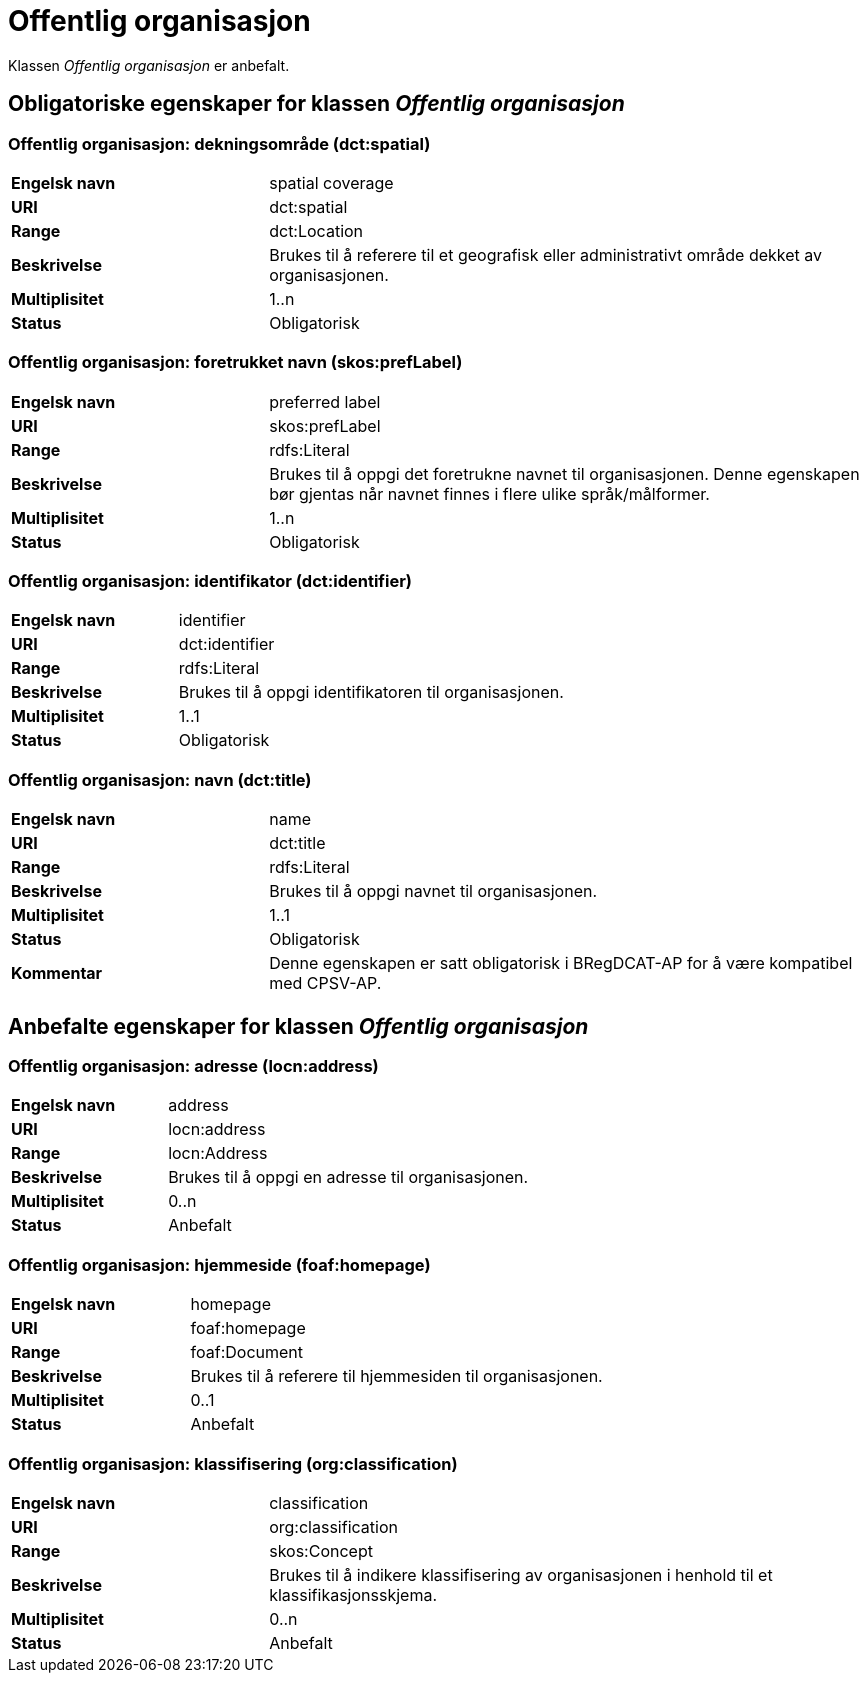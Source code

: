= Offentlig organisasjon [[offentlig-organisasjon]]

Klassen _Offentlig organisasjon_ er anbefalt.

== Obligatoriske egenskaper for klassen _Offentlig organisasjon_

=== Offentlig organisasjon: dekningsområde (dct:spatial) [[offentlig-organisasjon-dekningsområde]]

[cols="30s,70d"]
|===
|Engelsk navn|spatial coverage
|URI|dct:spatial
|Range|dct:Location
|Beskrivelse|Brukes til å referere til et geografisk eller administrativt område dekket av organisasjonen.
|Multiplisitet|1..n
|Status|Obligatorisk
|===

=== Offentlig organisasjon: foretrukket navn (skos:prefLabel) [[offentlig-organisasjon-foretrukket-navn]]

[cols="30s,70d"]
|===
|Engelsk navn|preferred label
|URI|skos:prefLabel
|Range|rdfs:Literal
|Beskrivelse|Brukes til å oppgi det foretrukne navnet til organisasjonen. Denne egenskapen bør gjentas når navnet finnes i flere ulike språk/målformer.
|Multiplisitet|1..n
|Status|Obligatorisk
|===

=== Offentlig organisasjon: identifikator (dct:identifier) [[offentlig-organisasjon-identifikator]]

[cols="30s,70d"]
|===
|Engelsk navn|identifier
|URI|dct:identifier
|Range|rdfs:Literal
|Beskrivelse|Brukes til å oppgi identifikatoren til organisasjonen.
|Multiplisitet|1..1
|Status|Obligatorisk
|===

=== Offentlig organisasjon: navn (dct:title) [[offentlig-organisasjon-navn]]

[cols="30s,70d"]
|===
|Engelsk navn|name
|URI|dct:title
|Range|rdfs:Literal
|Beskrivelse|Brukes til å oppgi navnet til organisasjonen.
|Multiplisitet|1..1
|Status|Obligatorisk
|Kommentar|Denne egenskapen er satt obligatorisk i BRegDCAT-AP for å være kompatibel med CPSV-AP.
|===

== Anbefalte egenskaper for klassen _Offentlig organisasjon_

=== Offentlig organisasjon: adresse (locn:address) [[offentlig-organisasjon-adresse]]

[cols="30s,70d"]
|===
|Engelsk navn|address
|URI|locn:address
|Range|locn:Address
|Beskrivelse|Brukes til å oppgi en adresse til organisasjonen.
|Multiplisitet|0..n
|Status|Anbefalt
|===

=== Offentlig organisasjon: hjemmeside (foaf:homepage) [[offentlig-organisasjon-hjemmeside]]

[cols="30s,70d"]
|===
|Engelsk navn|homepage
|URI|foaf:homepage
|Range|foaf:Document
|Beskrivelse|Brukes til å referere til hjemmesiden til organisasjonen.
|Multiplisitet|0..1
|Status|Anbefalt
|===

=== Offentlig organisasjon: klassifisering (org:classification) [[offentlig-organisasjon-klassifisering]]

[cols="30s,70d"]
|===
|Engelsk navn|classification
|URI|org:classification
|Range|skos:Concept
|Beskrivelse|Brukes til å indikere klassifisering av organisasjonen i henhold til et klassifikasjonsskjema.
|Multiplisitet|0..n
|Status|Anbefalt
|===
